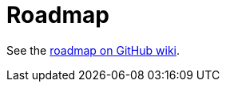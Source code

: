 = Roadmap
:awestruct-layout: project-standard
:awestruct-project: orm
:toc:
:toc-placement: preamble
:toc-title: Releases

See the https://github.com/hibernate/hibernate-orm/wiki/Roadmap[roadmap on GitHub wiki].
